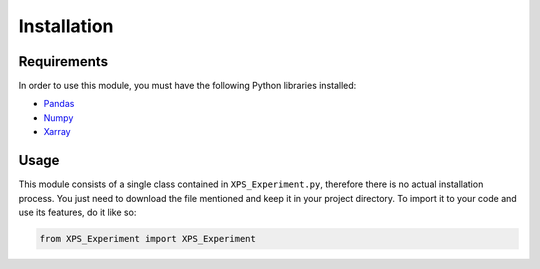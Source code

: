 #############
Installation
#############

Requirements
=============

In order to use this module, you must have the following Python libraries installed:

* `Pandas <https://pandas.pydata.org/>`_
* `Numpy <https://numpy.org/>`_
* `Xarray <http://xarray.pydata.org/en/stable/>`_


Usage
======

This module consists of a single class contained in ``XPS_Experiment.py``, therefore there is no actual installation
process. You just need to download the file mentioned and keep it in your project directory.
To import it to your code and use its features, do it like so:

.. code-block:: python
    
    from XPS_Experiment import XPS_Experiment